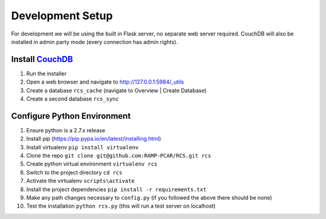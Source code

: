 Development Setup
=================

For development we will be using the built in Flask server, no separate web server
required.  CouchDB will also be installed in admin party mode (every connection
has admin rights).

Install `CouchDB <http://couchdb.apache.org/>`_
-----------------------------------------------
#. Run the installer
#. Open a web browser and navigate to http://127.0.0.1:5984/_utils
#. Create a database ``rcs_cache`` (navigate to Overview | Create Database)
#. Create a second database ``rcs_sync``

Configure Python Environment
----------------------------
#. Ensure python is a 2.7.x release
#. Install pip (https://pip.pypa.io/en/latest/installing.html)
#. Install virtualenv ``pip install virtualenv``
#. Clone the repo ``git clone git@github.com:RAMP-PCAR/RCS.git rcs``
#. Create python virtual environment ``virtualenv rcs``
#. Switch to the project directory ``cd rcs``
#. Activate the virtualenv ``scripts\activate``
#. Install the project dependencies ``pip install -r requirements.txt``
#. Make any path changes necessary to ``config.py`` (if you followed the above there should be none)
#. Test the installation ``python rcs.py`` (this will run a test server on localhost)
